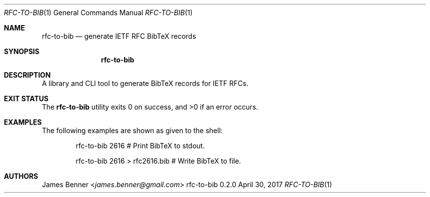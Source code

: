 .Dd April 30, 2017
.Dt RFC-TO-BIB 1
.Os rfc-to-bib 0.2.0
.\" @link <http://manpages.bsd.lv/mdoc.html>
.\"
.Sh NAME
.\" ====
.Nm rfc-to-bib
.Nd generate IETF RFC BibTeX records
.\"
.Sh SYNOPSIS
.\" ========
.Nm
.\"
.Sh DESCRIPTION
.\" ===========
A library and CLI tool to generate BibTeX records for IETF RFCs.
.\"
.Sh EXIT STATUS
.\" ===========
.Ex -std
.\"
.Sh EXAMPLES
.\" ========
The following examples are shown as given to the shell:
.Pp
.Bd -literal -offset indent -compact
rfc-to-bib 2616 # Print BibTeX to stdout.

rfc-to-bib 2616 > rfc2616.bib # Write BibTeX to file.
.Ed
.\"
.Sh AUTHORS
.\" =======
.An James Benner Aq Mt james.benner@gmail.com
